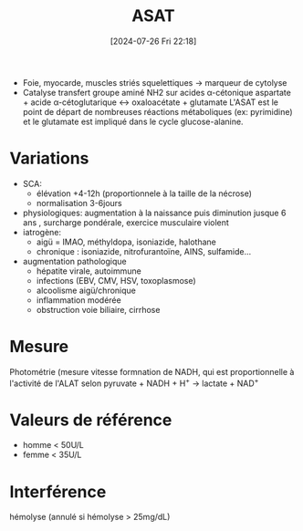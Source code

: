#+title:      ASAT
#+date:       [2024-07-26 Fri 22:18]
#+filetags:   :biochimie:transaminases:
#+identifier: 20240726T221814

- Foie, myocarde, muscles striés squelettiques -> marqueur de cytolyse
- Catalyse transfert groupe aminé NH2 sur acides α-cétonique
  aspartate + acide α-cétoglutarique ↔ oxaloacétate + glutamate
  L'ASAT est le point de départ de nombreuses réactions métaboliques (ex: pyrimidine) et le glutamate est impliqué dans le cycle glucose-alanine.

* Variations
- SCA:
  - élévation +4-12h (proportionnele à la taille de la nécrose)
  - normalisation 3-6jours
- physiologiques: augmentation à la naissance puis diminution jusque 6 ans , surcharge pondérale, exercice musculaire violent
- iatrogène:
  - aigü = IMAO, méthyldopa, isoniazide, halothane
  - chronique : isoniazide, nitrofurantoïne, AINS, sulfamide...
- augmentation pathologique
  - hépatite virale, autoimmune
  - infections (EBV, CMV, HSV, toxoplasmose)
  - alcoolisme aigü/chronique
  - inflammation modérée
  - obstruction voie biliaire, cirrhose

* Mesure
Photométrie (mesure vitesse formnation de NADH, qui est proportionnelle à l'activité de l'ALAT selon
pyruvate + NADH + H^{+} → lactate + NAD^{+}

* Valeurs de référence
- homme < 50U/L
- femme < 35U/L

* Interférence
hémolyse (annulé si hémolyse > 25mg/dL)
